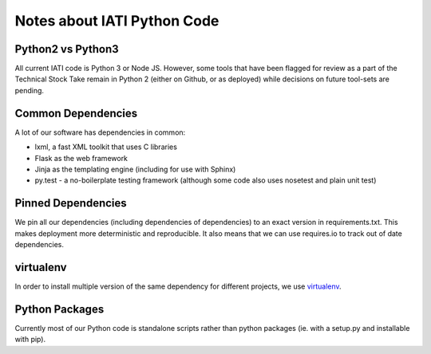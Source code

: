 Notes about IATI Python Code
============================

Python2 vs Python3
------------------

All current IATI code is Python 3 or Node JS. However, some tools that have been flagged for review as a part of the Technical Stock Take remain in Python 2 (either on Github, or as deployed) while decisions on future tool-sets are pending.

Common Dependencies
-------------------

A lot of our software has dependencies in common:

* lxml, a fast XML toolkit that uses C libraries
* Flask as the web framework
* Jinja as the templating engine (including for use with Sphinx)
* py.test - a no-boilerplate testing framework (although some code also uses nosetest and plain unit test)

Pinned Dependencies
-------------------

We pin all our dependencies (including dependencies of dependencies) to an exact version in requirements.txt. This makes deployment more deterministic and reproducible. It also means that we can use requires.io to track out of date dependencies.

virtualenv
----------

In order to install multiple version of the same dependency for different projects, we use `virtualenv <https://virtualenv.pypa.io/en/latest/>`__.

Python Packages
---------------

Currently most of our Python code is standalone scripts rather than python packages (ie. with a setup.py and installable with pip).
